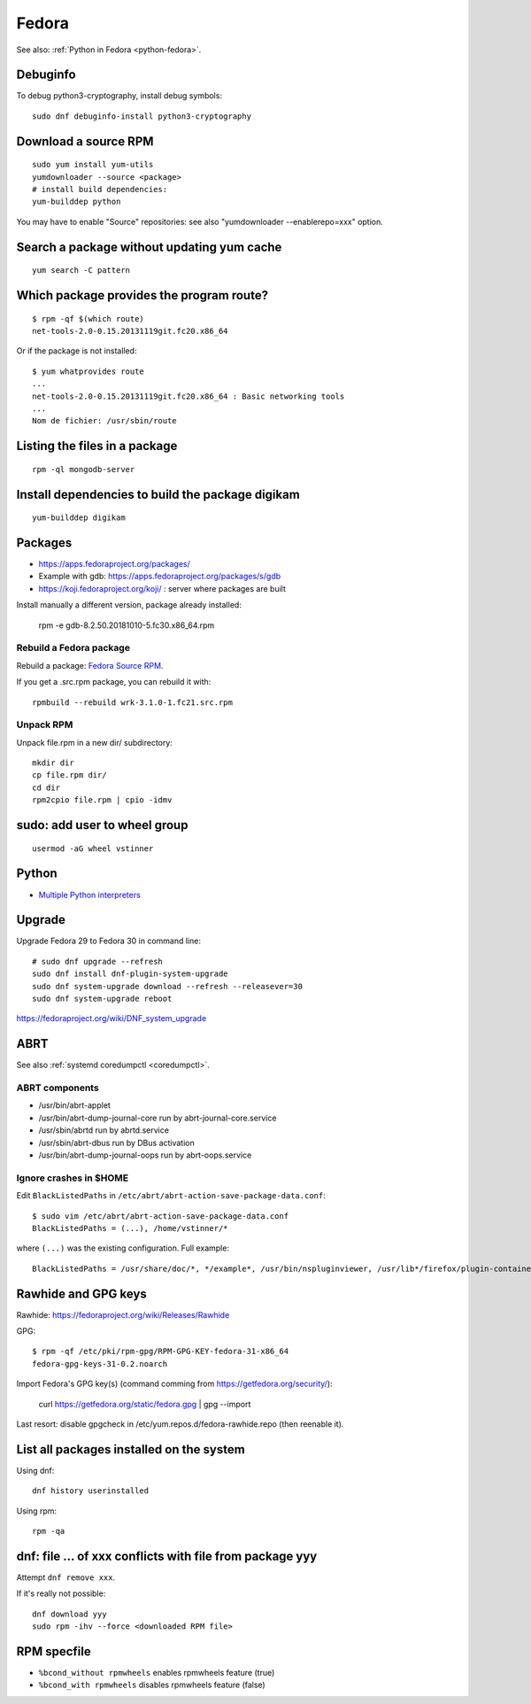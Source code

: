 .. _fedora:

++++++
Fedora
++++++

See also: :ref:`Python in Fedora <python-fedora>`.

Debuginfo
=========

To debug python3-cryptography, install debug symbols::

   sudo dnf debuginfo-install python3-cryptography


Download a source RPM
=====================

::

   sudo yum install yum-utils
   yumdownloader --source <package>
   # install build dependencies:
   yum-builddep python

You may have to enable "Source" repositories: see also
"yumdownloader --enablerepo=xxx" option.

Search a package without updating yum cache
===========================================

::

    yum search -C pattern

Which package provides the program route?
=========================================

::

    $ rpm -qf $(which route)
    net-tools-2.0-0.15.20131119git.fc20.x86_64

Or if the package is not installed::

    $ yum whatprovides route
    ...
    net-tools-2.0-0.15.20131119git.fc20.x86_64 : Basic networking tools
    ...
    Nom de fichier: /usr/sbin/route

Listing the files in a package
==============================

::

     rpm -ql mongodb-server

Install dependencies to build the package digikam
=================================================

::

    yum-builddep digikam

Packages
========

* https://apps.fedoraproject.org/packages/
* Example with gdb: https://apps.fedoraproject.org/packages/s/gdb
* https://koji.fedoraproject.org/koji/ : server where packages are built

Install manually a different version, package already installed:

   rpm -e gdb-8.2.50.20181010-5.fc30.x86_64.rpm

Rebuild a Fedora package
------------------------

Rebuild a package: `Fedora Source RPM <http://hacktux.com/fedora/source/rpm>`_.

If you get a .src.rpm package, you can rebuild it with::

    rpmbuild --rebuild wrk-3.1.0-1.fc21.src.rpm

Unpack RPM
----------

Unpack file.rpm in a new dir/ subdirectory::

    mkdir dir
    cp file.rpm dir/
    cd dir
    rpm2cpio file.rpm | cpio -idmv


sudo: add user to wheel group
=============================

::

   usermod -aG wheel vstinner

Python
======

* `Multiple Python interpreters
  <https://developer.fedoraproject.org/tech/languages/python/multiple-pythons.html>`_


Upgrade
=======

Upgrade Fedora 29 to Fedora 30 in command line::

    # sudo dnf upgrade --refresh
    sudo dnf install dnf-plugin-system-upgrade
    sudo dnf system-upgrade download --refresh --releasever=30
    sudo dnf system-upgrade reboot

https://fedoraproject.org/wiki/DNF_system_upgrade

.. _abrt:

ABRT
====

See also :ref:`systemd coredumpctl <coredumpctl>`.

ABRT components
---------------

* /usr/bin/abrt-applet
* /usr/bin/abrt-dump-journal-core run by abrt-journal-core.service
* /usr/sbin/abrtd run by abrtd.service
* /usr/sbin/abrt-dbus run by DBus activation
* /usr/bin/abrt-dump-journal-oops run by abrt-oops.service

Ignore crashes in $HOME
-----------------------

Edit ``BlackListedPaths`` in ``/etc/abrt/abrt-action-save-package-data.conf``::

    $ sudo vim /etc/abrt/abrt-action-save-package-data.conf
    BlackListedPaths = (...), /home/vstinner/*

where ``(...)`` was the existing configuration. Full example::

    BlackListedPaths = /usr/share/doc/*, */example*, /usr/bin/nspluginviewer, /usr/lib*/firefox/plugin-container, /home/vstinner/*


Rawhide and GPG keys
====================

Rawhide: https://fedoraproject.org/wiki/Releases/Rawhide

GPG::

    $ rpm -qf /etc/pki/rpm-gpg/RPM-GPG-KEY-fedora-31-x86_64
    fedora-gpg-keys-31-0.2.noarch

Import Fedora's GPG key(s) (command comming from
https://getfedora.org/security/):

    curl https://getfedora.org/static/fedora.gpg | gpg --import

Last resort: disable gpgcheck in /etc/yum.repos.d/fedora-rawhide.repo (then reenable it).


List all packages installed on the system
==========================================

Using dnf::

    dnf history userinstalled

Using rpm::

    rpm -qa


dnf: file ... of xxx conflicts with file from package yyy
=========================================================

Attempt ``dnf remove xxx``.

If it's really not possible::

    dnf download yyy
    sudo rpm -ihv --force <downloaded RPM file>

RPM specfile
============

* ``%bcond_without rpmwheels`` enables rpmwheels feature (true)
* ``%bcond_with rpmwheels`` disables rpmwheels feature (false)
